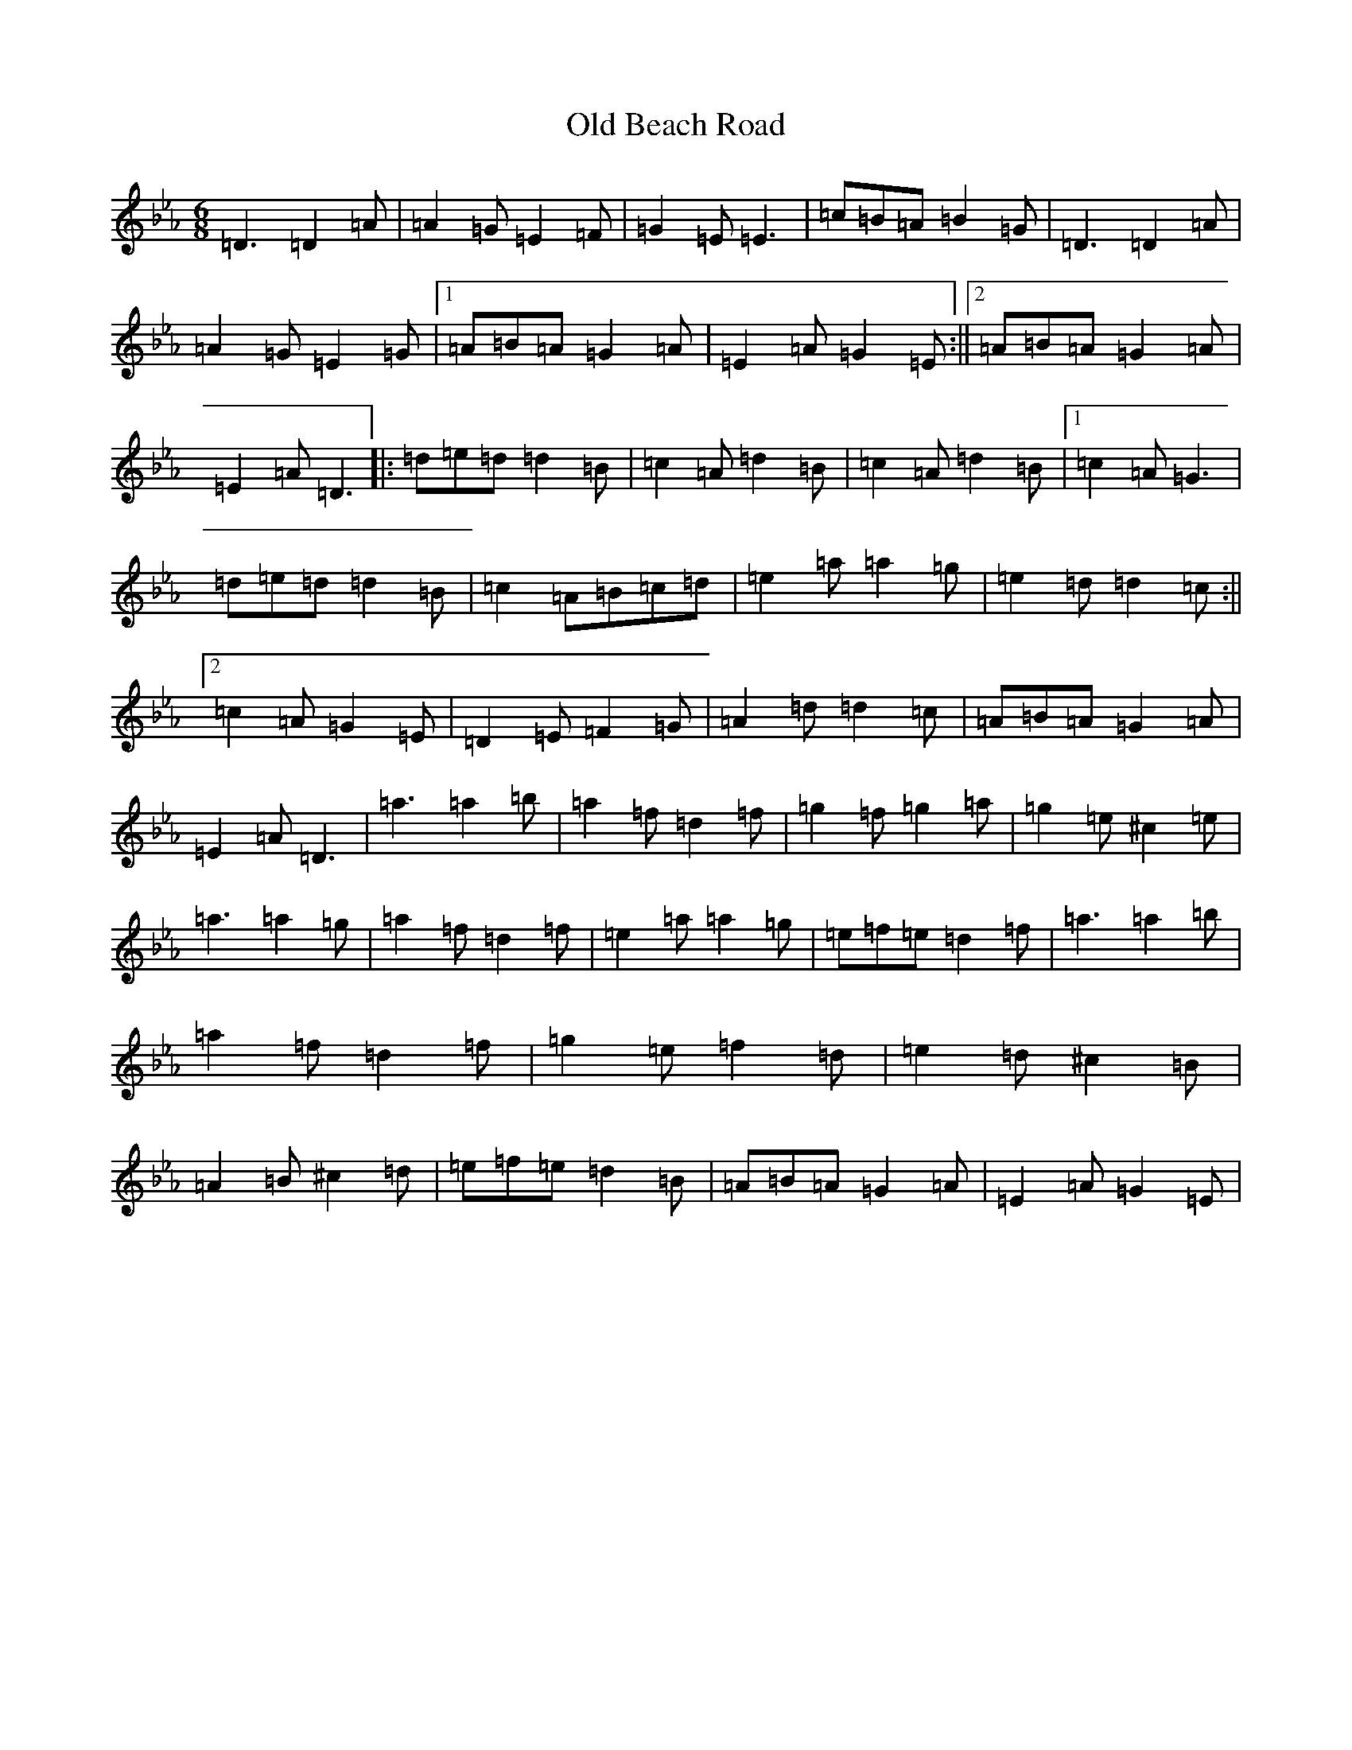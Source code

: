 X: 12716
T: Old Beach Road
S: https://thesession.org/tunes/16542#setting31414
Z: A minor
R: reel
M:6/8
L:1/8
K: C minor
=D3=D2=A|=A2=G=E2=F|=G2=E=E3|=c=B=A=B2=G|=D3=D2=A|=A2=G=E2=G|1=A=B=A=G2=A|=E2=A=G2=E:||2=A=B=A=G2=A|=E2=A=D3|:=d=e=d=d2=B|=c2=A=d2=B|=c2=A=d2=B|1=c2=A=G3|=d=e=d=d2=B|=c2=A=B=c=d|=e2=a=a2=g|=e2=d=d2=c:||2=c2=A=G2=E|=D2=E=F2=G|=A2=d=d2=c|=A=B=A=G2=A|=E2=A=D3|=a3=a2=b|=a2=f=d2=f|=g2=f=g2=a|=g2=e^c2=e|=a3=a2=g|=a2=f=d2=f|=e2=a=a2=g|=e=f=e=d2=f|=a3=a2=b|=a2=f=d2=f|=g2=e=f2=d|=e2=d^c2=B|=A2=B^c2=d|=e=f=e=d2=B|=A=B=A=G2=A|=E2=A=G2=E|
